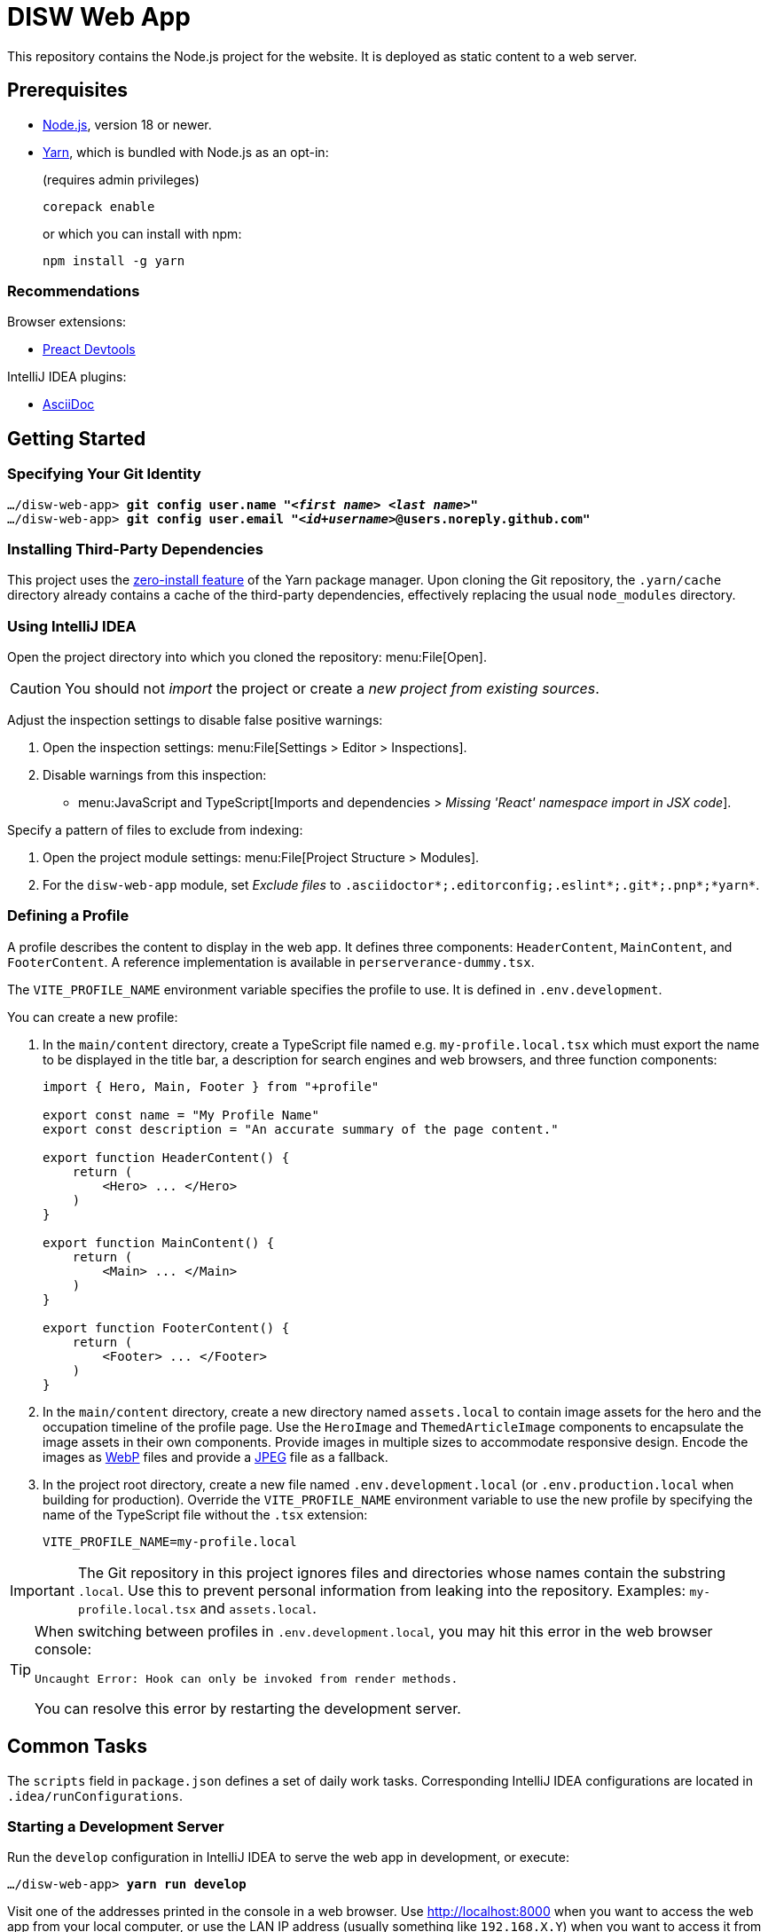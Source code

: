 = DISW Web App

This repository contains the Node.js project for the website.
It is deployed as static content to a web server.

== Prerequisites
* https://nodejs.org/en[Node.js], version 18 or newer.
* https://yarnpkg.com/getting-started/install[Yarn], which is bundled with Node.js as an opt-in:
+
.(requires admin privileges)
----
corepack enable
----
+
or which you can install with npm:
+
----
npm install -g yarn
----

=== Recommendations
Browser extensions:

* https://preactjs.github.io/preact-devtools/[Preact Devtools]

IntelliJ IDEA plugins:

* https://plugins.jetbrains.com/plugin/7391-asciidoc[AsciiDoc]

== Getting Started
=== Specifying Your Git Identity

[subs="+quotes,+replacements"]
----
.../disw-web-app> *git config user.name "_<first name>_ _<last name>_"*
.../disw-web-app> *git config user.email "_<id+username>_@users.noreply.github.com"*
----

=== Installing Third-Party Dependencies
This project uses the https://yarnpkg.com/features/zero-installs[zero-install feature] of the Yarn package manager.
Upon cloning the Git repository, the `.yarn/cache` directory already contains a cache of the third-party dependencies, effectively replacing the usual `node_modules` directory.

=== Using IntelliJ IDEA
Open the project directory into which you cloned the repository: menu:File[Open].

CAUTION: You should not _import_ the project or create a _new project from existing sources_.

Adjust the inspection settings to disable false positive warnings:

. Open the inspection settings: menu:File[Settings > Editor > Inspections].
. Disable warnings from this inspection:
* menu:JavaScript and TypeScript[Imports and dependencies > _Missing 'React' namespace import in JSX code_].

Specify a pattern of files to exclude from indexing:

. Open the project module settings: menu:File[Project Structure > Modules].
. For the `disw-web-app` module, set _Exclude files_ to `.asciidoctor*;.editorconfig;.eslint*;.git*;.pnp*;*yarn*`.

=== Defining a Profile
A profile describes the content to display in the web app.
It defines three components: `HeaderContent`, `MainContent`, and `FooterContent`.
A reference implementation is available in `perserverance-dummy.tsx`.

The `VITE_PROFILE_NAME` environment variable specifies the profile to use.
It is defined in `.env.development`.

You can create a new profile:

. In the `main/content` directory, create a TypeScript file named e.g. `my-profile.local.tsx` which must export the name to be displayed in the title bar, a description for search engines and web browsers, and three function components:
+
----
import { Hero, Main, Footer } from "+profile"

export const name = "My Profile Name"
export const description = "An accurate summary of the page content."

export function HeaderContent() {
    return (
        <Hero> ... </Hero>
    )
}

export function MainContent() {
    return (
        <Main> ... </Main>
    )
}

export function FooterContent() {
    return (
        <Footer> ... </Footer>
    )
}
----
. In the `main/content` directory, create a new directory named `assets.local` to contain image assets for the hero and the occupation timeline of the profile page.
Use the `HeroImage` and `ThemedArticleImage` components to encapsulate the image assets in their own components.
Provide images in multiple sizes to accommodate responsive design.
Encode the images as https://developers.google.com/speed/webp/docs/using[WebP] files and provide a https://jpeg.org/jpeg/[JPEG] file as a fallback.
. In the project root directory, create a new file named `.env.development.local` (or `.env.production.local` when building for production).
Override the `VITE_PROFILE_NAME` environment variable to use the new profile by specifying the name of the TypeScript file without the `.tsx` extension:
+
----
VITE_PROFILE_NAME=my-profile.local
----

[IMPORTANT]
====
The Git repository in this project ignores files and directories whose names contain the substring `.local`.
Use this to prevent personal information from leaking into the repository.
Examples: `my-profile.local.tsx` and `assets.local`.
====

[TIP]
====
When switching between profiles in `.env.development.local`, you may hit this error in the web browser console:

----
Uncaught Error: Hook can only be invoked from render methods.
----

You can resolve this error by restarting the development server.
====

== Common Tasks
The `scripts` field in `package.json` defines a set of daily work tasks.
Corresponding IntelliJ IDEA configurations are located in `.idea/runConfigurations`.

=== Starting a Development Server
Run the `develop` configuration in IntelliJ IDEA to serve the web app in development, or execute:

[subs="+quotes,+replacements"]
----
.../disw-web-app> *yarn run develop*
----

Visit one of the addresses printed in the console in a web browser.
Use http://localhost:8000 when you want to access the web app from your local computer, or use the LAN IP address (usually something like `192.168.X.Y`) when you want to access it from another device.

Equipped with hot module replacement (HMR), it reflects any changes you make in the source code immediately in the web browser.

=== Validating the Software Quality
Run the `validate` configuration in IntelliJ IDEA to validate the quality of the software, or execute:

[subs="+quotes,+replacements"]
----
.../disw-web-app> *yarn run validate*
----

It runs the following means of validation:

* Type checking via TypeScript (`validate:type-check`).
* Static program analysis (linting) via ESLint (`validate:lint`).
* Automated unit testing via Vitest (`validate:unit-test`).

The `validate:lint:fix` configuration applies an automated fix of certain issues reported by ESLint.

The `validate:unit-test:watch` configuration makes the unit test suite run continuously (i.e. in 'watch' mode).

=== Building for Production
Run the `build` configuration in IntelliJ IDEA to make a production-grade distribution of the web app, or execute:

[subs="+quotes,+replacements"]
----
.../disw-web-app> *yarn run build*
----

It saves the output in the `build/www` directory.

[CAUTION]
====
The software validation criteria must pass before it attempts to build the distribution.

The `build:generate` configuration generates the distribution without validating the software quality.
====

The `build:preview` configuration serves a preview of the generated distribution at http://localhost:80.

== Tools
=== Third-Party Dependencies
Following the Node.js convention, this project distinguishes between _runtime_ dependencies and _development_ dependencies.
The `dependencies` and `devDependencies` fields in `package.json` declare these two sets of dependencies, respectively.

[TIP]
====
A dependency is a runtime dependency when it is imported by the production source code.

For example, `preact` is a runtime dependency, as it is imported by `main-client.tsx`.
On the other hand, `tailwindcss` is a development dependency, as it uses a JIT compiler in the build pipeline to generate CSS rulesets dynamically.
====

Use the custom `dependenciesComments` and `devDependenciesComments` fields to associate each dependency to a maintenance comment or a description that justifies its use in this project.
Preferably, runtime dependencies should not have any transitive dependencies.

[IMPORTANT]
====
For security reasons, *always specify the exact version* of a dependency in `package.json`.

Avoid using the `^` and `~` modifiers, which would otherwise allow the package manager to install a newer minor or patch version of the dependency than the one specified.
====

To update a third-party dependency to its latest version, execute these two commands:

[subs="+quotes,+replacements"]
----
.../disw-web-app> *yarn up --exact _<dependency>_*
.../disw-web-app> *yarn up --recursive _<dependency>_*
----

=== Preact
https://preactjs.com[Preact] is a reactive web UI framework with an API similar to that of React.
It lets you define components as JavaScript functions using https://reactjs.org/docs/introducing-jsx.html[JSX].

[CAUTION]
====
The JSX dialect of Preact is slightly different from React.

For historical reasons, most tools support JSX transformations for React, compiling JSX to function calls of `React.createElement` by default.

However, in Preact, the factory function is `h` (also known as https://github.com/hyperhype/hyperscript[hyperscript]).
====

=== Tailwind CSS
https://tailwindcss.com[Tailwind CSS] is a utility-first CSS framework.
It encourages the developer to reuse styles by extracting components (e.g. via Preact) rather than defining CSS rules and abstractions as practised in traditional CSS development.

`tailwind.config.cjs` defines the https://tailwindcss.com/docs/configuration[configuration] of the Tailwind CSS environment.

TIP: The `.cjs` file extension indicates that the JavaScript file follows the CommonJS module standard of Node.js instead of the modern ECMAScript module standard (ESM).
The latter is usually indicated by the `.mjs` file extension.

=== PostCSS
https://postcss.org[PostCSS] is a processing tool for CSS.
Among other things, it permits the use of CSS syntax extensions such as the `@tailwind` and `@apply` directives from Tailwind CSS.

`postcss.config.cjs` defines the configuration of PostCSS as https://tailwindcss.com/docs/configuration#generating-a-post-css-configuration-file[recommended] by the Tailwind CSS documentation.

=== TypeScript
https://www.typescriptlang.org[TypeScript] is a programming language that extends JavaScript with syntax for static typing.

`tsconfig.json` defines the https://www.typescriptlang.org/tsconfig[configuration] of the TypeScript environment, except for the set of globally visible types which `global.d.ts` defines.

=== Vite
https://vitejs.dev[Vite] is a frontend build tool.
It hosts the development server and generates the distribution of the web app for production.

`vite.config.ts` defines the https://vitejs.dev/config[configuration] of Vite.
It picks up the PostCSS configuration in `postcss.config.cjs` automatically.

[CAUTION]
====
You can define the configurations of PostCSS and Tailwind CSS directly in the Vite configuration file.

However, doing so would prevent Vite from instantly applying configuration changes, particularly in Tailwind CSS themes, without requiring a restart of the development server.
====

To load the correct profile into the web app, the Vite configuration defines `+content` to be an alias for the TypeScript module designated by `VITE_PROFILE_NAME`.

Generating a production-grade distribution of the web app consists of two phases:

. A *server-oriented build* which produces a CommonJS module that generates static HTML from the initial state of the web app.
The entry point is `main-server.tsx`.
Vite operates in `ssr` mode during this phase.

. A *client-oriented build* which pre-renders the HTML page and produces a browser script that makes the web app interactive.
The entry point is `index.html`, which in turn imports `main-client.tsx`.
Vite operates in its normal mode during this phase.
Additionally, the Vite configuration imports the CommonJS module produced by the server-oriented build to complete pre-rendering the HTML page at build-time.

[NOTE]
====
_Pre-Rendering_, also known as _Static Site Generation_ (SSG), is a technique in which a static HTML page is generated at build-time.

_Server-Side Rendering_ (SSR) is a slightly different technique in which the HTML page is generated dynamically by the web server at request-time.
Both techniques allow search engines to discover the contents of the web app without having to execute any browser scripts.
====

If you need to debug the _production-grade distribution_, you can set `VITE_DEBUG_PRODUCTION_BUILD=true` in `.env.production.local`.
This enables Preact debugging tools on runtime and skips minification of the build artifacts.

=== Vitest
https://vitest.dev[Vitest] is a unit testing framework for JavaScript.
It relies on Vite to support TypeScript, JSX, and PostCSS.
Its API is largely compatible with that of https://jestjs.io[Jest].

The `test` field in `vite.config.ts` defines the https://vitest.dev/config[configuration] of Vitest.

=== ESLint
https://eslint.org[ESLint] is a static program analysis tool that flags issues in the source code.

`.eslintrc.cjs` defines the https://eslint.org/docs/user-guide/configuring[configuration] of ESLint, including the set of rules to be enforced.

It uses https://typescript-eslint.io[TypeScript ESLint] to parse TypeScript sources and perform type-aware analysis according to `tsconfig.json`.

CAUTION: Every rule must be set to either `error` or `off`.
We do not use the `warning` level, as it would only pollute the linting report while allowing rules to be violated without interrupting the build step.

=== AsciiDoc
https://docs.asciidoctor.org/asciidoc/latest[AsciiDoc] is a markup language for writing documentation.
https://docs.asciidoctor.org/asciidoctor/latest[AsciiDoctor] is a processing tool that converts AsciiDoc files to various output formats such as HTML and PDF.

No configuration is needed for accessing the AsciiDoc documentation files in plain text.

[TIP]
====
IntelliJ IDEA users with the AsciiDoc plugin may https://intellij-asciidoc-plugin.ahus1.de/docs/users-guide/features/advanced/stylesheets.html[customise the HTML preview] by providing a stylesheet:

. In the project root directory, create a new directory named `.asciidoctor`.
Git will ignore this directory.
. Copy your stylesheet (e.g. `my-preview-stylesheet.css`) into the `.asciidoctor` directory.
. In the project root directory, create a new file named `.asciidoctorconfig`.
Git will ignore this file.
Insert this content into the file to apply the stylesheet:
+
----
:experimental:
:stylesdir: {asciidoctorconfigdir}/.asciidoctor/
:stylesheet: my-preview-stylesheet.css
----

The configuration file and the stylesheet *should not* be checked into the Git repository.
By refraining from doing so, developers may provide their own stylesheet to suit their preference, for example to match a light or a dark theme in IntelliJ IDEA.
====
